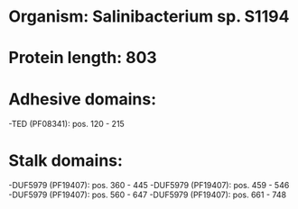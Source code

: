 * Organism: Salinibacterium sp. S1194
* Protein length: 803
* Adhesive domains:
-TED (PF08341): pos. 120 - 215
* Stalk domains:
-DUF5979 (PF19407): pos. 360 - 445
-DUF5979 (PF19407): pos. 459 - 546
-DUF5979 (PF19407): pos. 560 - 647
-DUF5979 (PF19407): pos. 661 - 748

